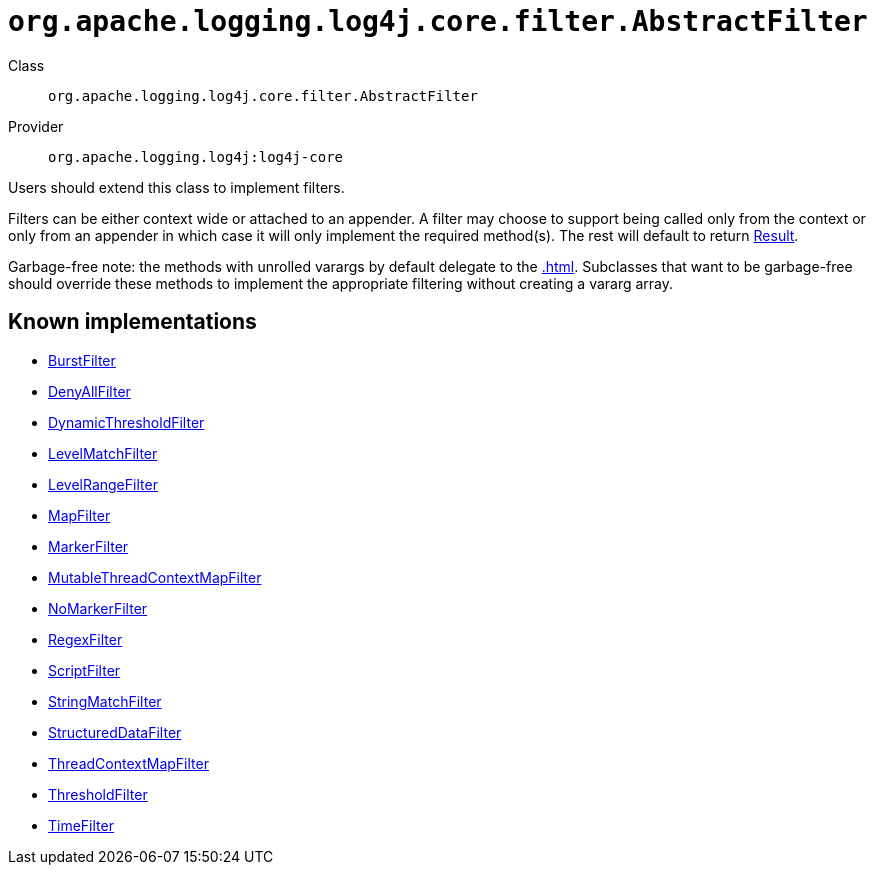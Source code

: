 ////
Licensed to the Apache Software Foundation (ASF) under one or more
contributor license agreements. See the NOTICE file distributed with
this work for additional information regarding copyright ownership.
The ASF licenses this file to You under the Apache License, Version 2.0
(the "License"); you may not use this file except in compliance with
the License. You may obtain a copy of the License at

    https://www.apache.org/licenses/LICENSE-2.0

Unless required by applicable law or agreed to in writing, software
distributed under the License is distributed on an "AS IS" BASIS,
WITHOUT WARRANTIES OR CONDITIONS OF ANY KIND, either express or implied.
See the License for the specific language governing permissions and
limitations under the License.
////

[#org_apache_logging_log4j_core_filter_AbstractFilter]
= `org.apache.logging.log4j.core.filter.AbstractFilter`

Class:: `org.apache.logging.log4j.core.filter.AbstractFilter`
Provider:: `org.apache.logging.log4j:log4j-core`


Users should extend this class to implement filters.

Filters can be either context wide or attached to an appender.
A filter may choose to support being called only from the context or only from an appender in which case it will only implement the required method(s). The rest will default to return xref:org.apache.logging.log4j.core.Filter.Result.adoc[Result].

Garbage-free note: the methods with unrolled varargs by default delegate to the xref:.adoc[]. Subclasses that want to be garbage-free should override these methods to implement the appropriate filtering without creating a vararg array.


[#org_apache_logging_log4j_core_filter_AbstractFilter-implementations]
== Known implementations

* xref:../log4j-core/org.apache.logging.log4j.core.filter.BurstFilter.adoc[BurstFilter]
* xref:../log4j-core/org.apache.logging.log4j.core.filter.DenyAllFilter.adoc[DenyAllFilter]
* xref:../log4j-core/org.apache.logging.log4j.core.filter.DynamicThresholdFilter.adoc[DynamicThresholdFilter]
* xref:../log4j-core/org.apache.logging.log4j.core.filter.LevelMatchFilter.adoc[LevelMatchFilter]
* xref:../log4j-core/org.apache.logging.log4j.core.filter.LevelRangeFilter.adoc[LevelRangeFilter]
* xref:../log4j-core/org.apache.logging.log4j.core.filter.MapFilter.adoc[MapFilter]
* xref:../log4j-core/org.apache.logging.log4j.core.filter.MarkerFilter.adoc[MarkerFilter]
* xref:../log4j-core/org.apache.logging.log4j.core.filter.MutableThreadContextMapFilter.adoc[MutableThreadContextMapFilter]
* xref:../log4j-core/org.apache.logging.log4j.core.filter.NoMarkerFilter.adoc[NoMarkerFilter]
* xref:../log4j-core/org.apache.logging.log4j.core.filter.RegexFilter.adoc[RegexFilter]
* xref:../log4j-core/org.apache.logging.log4j.core.filter.ScriptFilter.adoc[ScriptFilter]
* xref:../log4j-core/org.apache.logging.log4j.core.filter.StringMatchFilter.adoc[StringMatchFilter]
* xref:../log4j-core/org.apache.logging.log4j.core.filter.StructuredDataFilter.adoc[StructuredDataFilter]
* xref:../log4j-core/org.apache.logging.log4j.core.filter.ThreadContextMapFilter.adoc[ThreadContextMapFilter]
* xref:../log4j-core/org.apache.logging.log4j.core.filter.ThresholdFilter.adoc[ThresholdFilter]
* xref:../log4j-core/org.apache.logging.log4j.core.filter.TimeFilter.adoc[TimeFilter]

